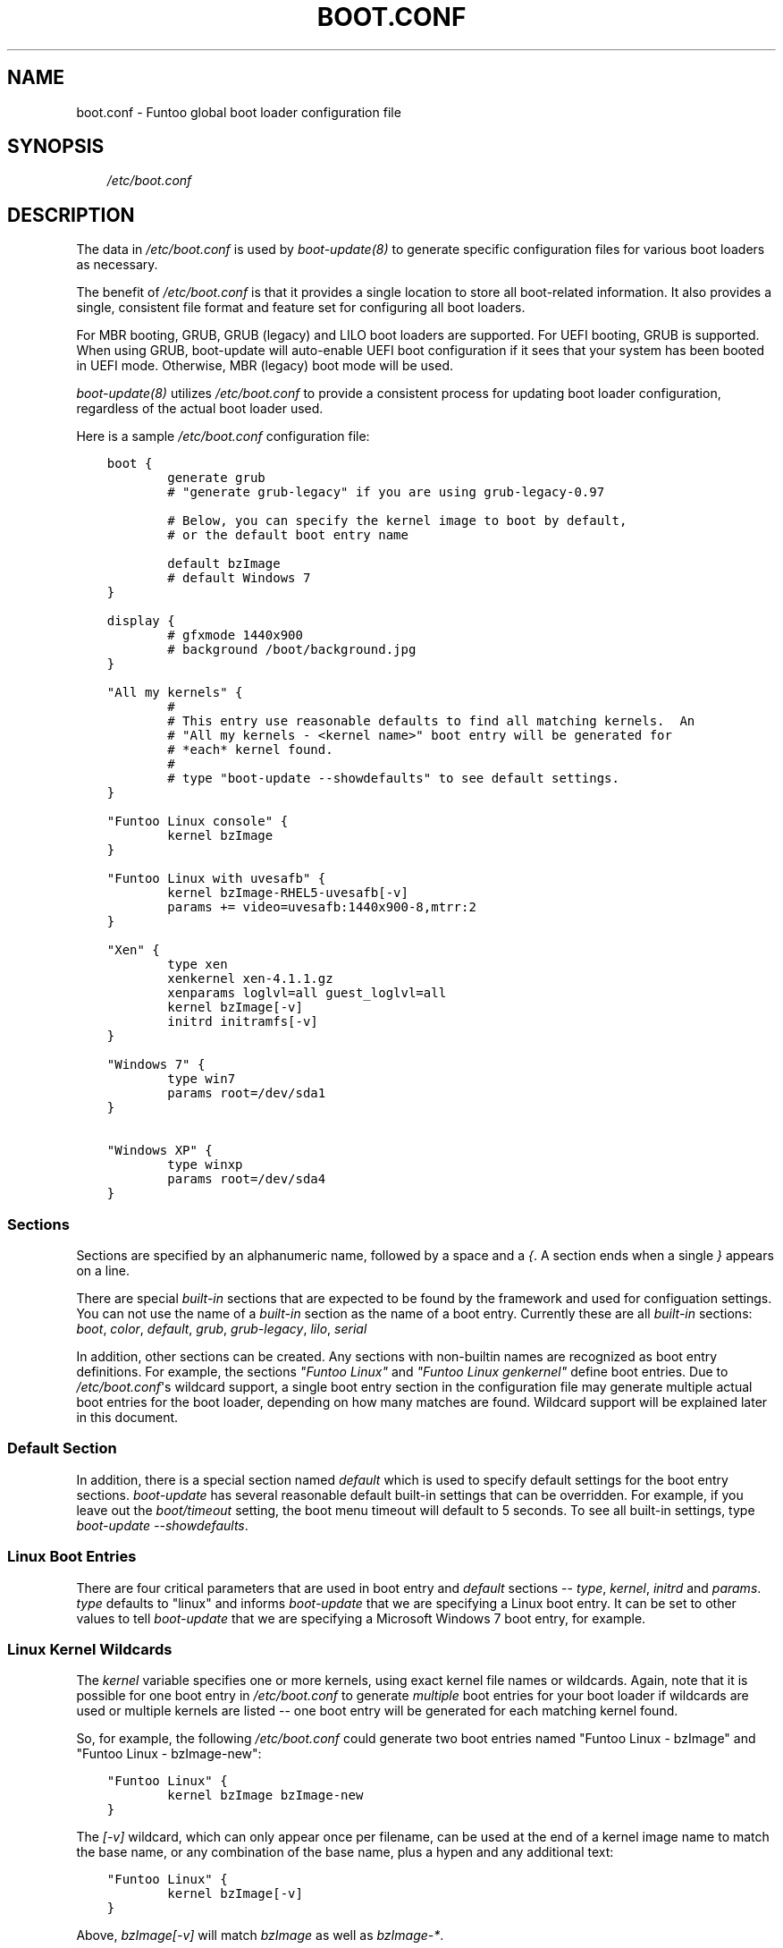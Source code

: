 .\" Man page generated from reStructuredText.
.
.TH BOOT.CONF 5 "" "1.7.9" "Funtoo Linux Core System"
.SH NAME
boot.conf \- Funtoo global boot loader configuration file
.
.nr rst2man-indent-level 0
.
.de1 rstReportMargin
\\$1 \\n[an-margin]
level \\n[rst2man-indent-level]
level margin: \\n[rst2man-indent\\n[rst2man-indent-level]]
-
\\n[rst2man-indent0]
\\n[rst2man-indent1]
\\n[rst2man-indent2]
..
.de1 INDENT
.\" .rstReportMargin pre:
. RS \\$1
. nr rst2man-indent\\n[rst2man-indent-level] \\n[an-margin]
. nr rst2man-indent-level +1
.\" .rstReportMargin post:
..
.de UNINDENT
. RE
.\" indent \\n[an-margin]
.\" old: \\n[rst2man-indent\\n[rst2man-indent-level]]
.nr rst2man-indent-level -1
.\" new: \\n[rst2man-indent\\n[rst2man-indent-level]]
.in \\n[rst2man-indent\\n[rst2man-indent-level]]u
..
.SH SYNOPSIS
.INDENT 0.0
.INDENT 3.5
\fI/etc/boot.conf\fP
.UNINDENT
.UNINDENT
.SH DESCRIPTION
.sp
The data in \fI/etc/boot.conf\fP is used by \fIboot\-update(8)\fP to generate specific
configuration files for various boot loaders as necessary.
.sp
The benefit of \fI/etc/boot.conf\fP is that it provides a single location to
store all boot\-related information. It also provides a single, consistent file
format and feature set for configuring all boot loaders.
.sp
For MBR booting, GRUB, GRUB (legacy) and LILO boot loaders are supported. For
UEFI booting, GRUB is supported. When using GRUB, boot\-update will auto\-enable
UEFI boot configuration if it sees that your system has been booted in UEFI mode.
Otherwise, MBR (legacy) boot mode will be used.
.sp
\fIboot\-update(8)\fP utilizes \fI/etc/boot.conf\fP to provide a consistent process for
updating boot loader configuration, regardless of the actual boot loader used.
.sp
Here is a sample \fI/etc/boot.conf\fP configuration file:
.INDENT 0.0
.INDENT 3.5
.sp
.nf
.ft C
boot {
        generate grub
        # "generate grub\-legacy" if you are using grub\-legacy\-0.97

        # Below, you can specify the kernel image to boot by default,
        # or the default boot entry name

        default bzImage
        # default Windows 7
}

display {
        # gfxmode 1440x900
        # background /boot/background.jpg
}

"All my kernels" {
        #
        # This entry use reasonable defaults to find all matching kernels.  An
        # "All my kernels \- <kernel name>" boot entry will be generated for
        # *each* kernel found.
        #
        # type "boot\-update \-\-showdefaults" to see default settings.
}

"Funtoo Linux console" {
        kernel bzImage
}

"Funtoo Linux with uvesafb" {
        kernel bzImage\-RHEL5\-uvesafb[\-v]
        params += video=uvesafb:1440x900\-8,mtrr:2
}

"Xen" {
        type xen
        xenkernel xen\-4.1.1.gz
        xenparams loglvl=all guest_loglvl=all
        kernel bzImage[\-v]
        initrd initramfs[\-v]
}

"Windows 7" {
        type win7
        params root=/dev/sda1
}

"Windows XP" {
        type winxp
        params root=/dev/sda4
}

.ft P
.fi
.UNINDENT
.UNINDENT
.SS Sections
.sp
Sections are specified by an alphanumeric name, followed by a space and a \fI{\fP\&.
A section ends when a single \fI}\fP appears on a line.
.sp
There are special \fIbuilt\-in\fP sections that are expected to be found by the
framework and used for configuation settings. You can not use the name of
a \fIbuilt\-in\fP section as the name of a boot entry.
Currently these are all \fIbuilt\-in\fP sections:
\fIboot\fP, \fIcolor\fP, \fIdefault\fP, \fIgrub\fP, \fIgrub\-legacy\fP, \fIlilo\fP, \fIserial\fP
.sp
In addition, other sections can be created. Any sections with non\-builtin names
are recognized as boot entry definitions. For example, the sections \fI"Funtoo
Linux"\fP and \fI"Funtoo Linux genkernel"\fP define boot entries. Due to
\fI/etc/boot.conf\fP\(aqs wildcard support, a single boot entry section in the
configuration file may generate multiple actual boot entries for the boot
loader, depending on how many matches are found. Wildcard support will be
explained later in this document.
.SS Default Section
.sp
In addition, there is a special section named \fIdefault\fP which is used to
specify default settings for the boot entry sections. \fIboot\-update\fP has several
reasonable default built\-in settings that can be overridden. For example, if
you leave out the \fIboot/timeout\fP setting, the boot menu timeout will default to
5 seconds. To see all built\-in settings, type \fIboot\-update \-\-showdefaults\fP\&.
.SS Linux Boot Entries
.sp
There are four critical parameters that are used in boot entry and \fIdefault\fP
sections \-\- \fItype\fP, \fIkernel\fP, \fIinitrd\fP and \fIparams\fP\&. \fItype\fP defaults
to "linux" and informs \fIboot\-update\fP that we are specifying a Linux boot
entry.  It can be set to other values to tell \fIboot\-update\fP that we are
specifying a Microsoft Windows 7 boot entry, for example.
.SS Linux Kernel Wildcards
.sp
The \fIkernel\fP variable specifies one or more kernels, using exact kernel file
names or wildcards. Again, note that it is possible for one boot entry in
\fI/etc/boot.conf\fP to generate \fImultiple\fP boot entries for your boot loader if
wildcards are used or multiple kernels are listed \-\- one boot entry will be
generated for each matching kernel found.
.sp
So, for example, the following
\fI/etc/boot.conf\fP could generate two boot entries named "Funtoo Linux \-
bzImage" and "Funtoo Linux \- bzImage\-new":
.INDENT 0.0
.INDENT 3.5
.sp
.nf
.ft C
"Funtoo Linux" {
        kernel bzImage bzImage\-new
}
.ft P
.fi
.UNINDENT
.UNINDENT
.sp
The \fI[\-v]\fP wildcard, which can only appear once per filename, can be used at
the end of a kernel image name to match the base name, or any combination of
the base name, plus a hypen and any additional text:
.INDENT 0.0
.INDENT 3.5
.sp
.nf
.ft C
"Funtoo Linux" {
        kernel bzImage[\-v]
}
.ft P
.fi
.UNINDENT
.UNINDENT
.sp
Above, \fIbzImage[\-v]\fP will match \fIbzImage\fP as well as \fIbzImage\-*\fP\&.
.sp
In addition, \fIboot.conf\fP now supports the inclusion of arbitrary glob wildcards
within brackets, which work similarly to \fI[\-v]\fP, above:
.INDENT 0.0
.INDENT 3.5
.sp
.nf
.ft C
"Funtoo Linux" {
        kernel bzImage[\-2.6*]
}
.ft P
.fi
.UNINDENT
.UNINDENT
.sp
The above wildcard will match "bzImage", "bzImage\-2.6.18", and "bzImage\-2.6.24".
.sp
Remember that wildcards are optional. If you don\(aqt want to deal with them, you
can just provide the name of a kernel image.
.SS initrd/initramfs
.sp
The \fIinitrd\fP variable specifies one or more initrds or initramfs images, like
this:
.INDENT 0.0
.INDENT 3.5
.sp
.nf
.ft C
"Funtoo Linux" {
        kernel bzImage
        initrd initramfs.igz
}
.ft P
.fi
.UNINDENT
.UNINDENT
.sp
\fIinitrd\fP also allows the use of the \fI[\-v]\fP wildcard to allow you to create
matching pairs of kernels and initrds on disk that boot\-update will associate
with one another automatically by suffix. Here\(aqs how it works \-\- assume you have
the following boot entry:
.INDENT 0.0
.INDENT 3.5
.sp
.nf
.ft C
"Funtoo Linux" {
        kernel bzImage[\-v]
        initrd initramfs[\-v]
}
.ft P
.fi
.UNINDENT
.UNINDENT
.sp
The \fI/etc/boot.conf\fP entry above will look for all kernels matching \fIbzImage\fP
and \fIbzImage\-*\fP and generate a boot entry for each one. For the boot entry for
\fIbzImage\fP, the \fIinitramfs[\-v]\fP wildcard will pull in the initramfs \fIinitramfs\fP
if it exists \-\- if not, it will be skipped. For the boot entry for
\fIbzImage\-2.6.24\fP, the initramfs \fIinitramfs\-2.6.24\fP will be used if it exists.
.sp
If you are using the enhanced glob wildcard functionality in your \fIkernel\fP
option (such as \fIbzImage[\-2.6\fP]*, above), then remember that you should still
use \fI[\-v]\fP in your \fIinitrd\fP option. \fI[\-v]\fP is the only pattern that is supported
for initrds.
.SS Multiple initrds
.sp
Since Linux allows multiple initramfs images to be loaded at boot time, you can
specify more than one initrd in a boot entry, and the specified initrds will be
loaded in succession abt boot time. Note that this is different from the
\fIkernel\fP option \- where multiple matches will generate multiple boot entries,
since you can only load one kernel at boot. Here\(aqs an example:
.INDENT 0.0
.INDENT 3.5
.sp
.nf
.ft C
"Funtoo Linux" {
        kernel bzImage
        initrd initramfs\-1.igz initramfs\-2.igz
}
.ft P
.fi
.UNINDENT
.UNINDENT
.sp
In the above example, a single boot entry will be generated, which will load
\fIinitramfs\-1.igz\fP and \fIinitramfs\-2.igz\fP as the primary and secondary initramfs
respectively, and then boot the kernel \fIbzImage\fP\&.
.sp
Note that the \fI+=\fP operator can be used to either extend the default initramfs
setting or to specify multiple initramfs images over multiple lines. Here\(aqs
a boot entry that is equivalent to the previous example:
.INDENT 0.0
.INDENT 3.5
.sp
.nf
.ft C
"Funtoo Linux" {
        kernel bzImage
        # load initramfs\-1.igz:
        initrd initramfs\-1.igz
        # also load initramfs\-2.igz:
        initrd += initramfs\-2.igz
}
.ft P
.fi
.UNINDENT
.UNINDENT
.sp
And in the following example, the initial \fI+=\fP tells coreboot to append
\fIinitramfs\-1.igz\fP to the default initramfs list:
.INDENT 0.0
.INDENT 3.5
.sp
.nf
.ft C
"Funtoo Linux" {
        kernel bzImage
        # load our default initramfs image(s), plus this one:
        initrd += initramfs\-1.igz
}
.ft P
.fi
.UNINDENT
.UNINDENT
.SS Parameters
.sp
The \fIparams\fP variable specifies kernel parameters used to boot the kernel.
Typical kernel parameters, such as \fIinit=/bin/bash\fP, \fIroot=/dev/sda3\fP or others
can be specified as necessary. Here\(aqs a sophisticated example from Andreas
Matuschek that was posted on the funtoo\-dev mailing list:
.INDENT 0.0
.INDENT 3.5
.sp
.nf
.ft C
"Funtoo Linux On Ice" {
        params root=/dev/sda2
        params += rootfstype=jfs
        params += usbcore.autosuspend=1
        params += acpi_sleep=s3_bios,s3_mode
        params += hpet=force
        params += video=radeonfb:ywrap,mtrr:1,1024x768\-32@60
        params += quiet
        params += splash=silent,kdgraphics,theme:natural_gentoo
        params += CONSOLE=/dev/tty1
        kernel vmlinuz[\-v]
        initrd ramfs
}
.ft P
.fi
.UNINDENT
.UNINDENT
.sp
As you can see, when  \fI+=\fP is used as the first argument for \fIparams\fP, the
default setting can be \fIextended\fP with additional parameters. If the first
\fIparams root=/dev/sda2\fP line was instead written as \fIparams += root=/dev/sda2\fP,
then all the parameters specified in this boot entry would \fIextend\fP the default
params settings. But in this case, Andreas specified the first \fIparams\fP
parameter in this boot entry without a \fI+=\fP, so his settings replace the
default settings.
.sp
Note that when serial console support is enabled, the appropriate parameters
for serial support (from the serial section) will be added to params.
.SS Special Parameters
.INDENT 0.0
.TP
.B \fB+=\fP
When \fI+=\fP is specified at the beginning of the first \fIparams\fP, \fIinitrd\fP or
\fIkernel\fP definition in a section, then the arguments after the \fI+=\fP will be
added to the default settings defined in \fIdefault\fP (type \fIboot\-update
\-\-showdefaults\fP to see default settings.)  In addition, multiple \fIparams\fP,
\fIinitrd\fP or \fIkernel\fP lines can appear in a section, as long as the successive
lines begin with \fI+=\fP\&. This allows these values to be defined over multiple
lines.
.TP
.B \fBroot=auto\fP
When \fIroot=auto\fP is evaluated, the framework will look at \fI/etc/fstab\fP to
determine the root filesystem device. Then \fIroot=auto\fP will changed to
reflect this, so the actual parameter passed to the kernel will be something
like \fIroot=/dev/sda3\fP .
.TP
.B \fBrootfstype=auto\fP
In a similar fashion to \fIroot=auto\fP, \fIrootfstype=auto\fP will be
replaced with something like \fIrootfstype=ext4\fP, with the filesystem type
determined by the setting in \fI/etc/fstab\fP\&.
.TP
.B \fBreal_root=auto\fP
This special parameter is useful when using \fIgenkernel\fP initrds that expect a
\fIreal_root\fP parameter. When specified, any \fIroot=\fP options already specified
(including \fIroot=auto\fP) will be removed from \fIparams\fP, and \fIreal_root\fP will
be set to the root filesystem based on \fI/etc/fstab\fP, so you\(aqll end up with a
setting such as \fIreal_root=/dev/sda3\fP\&.
.UNINDENT
.SH LINUX DISTRIBUTIONS ON SEPARATE PARTITIONS
.sp
\fIboot\-update\fP supports creating boot entries for Linux distributions installed
on separate partitions. In order for \fIboot\-update\fP to find the kernels and initrds
located on other partitions you have to create a mount point for the partition.
After creating a mount point you must specify the absolute path to the kernels
using the scan variable:
.INDENT 0.0
.INDENT 3.5
.sp
.nf
.ft C
"Debian Sid" {
        scan /mnt/debian/boot
        kernel vmlinuz[\-v]
        initrd initrd.img
        params root=/dev/sdb1
}
.ft P
.fi
.UNINDENT
.UNINDENT
.sp
Note that you must also set \fIparams root=/dev/<root>\fP to the correct root
partition in order to override the default \fIroot=auto\fP setting. At this time
\fIboot\-update\fP does not support auto detecting for other Linux systems.
.sp
If you would like boot\-update to auto mount the partition whenever it is ran, you
must create an entry for mounting it in \fI/etc/fstab\fP\&. Otherwise you will need to
mount the partition before running \fIboot\-update\fP\&.
.SH ALTERNATE OS LOADING
.sp
Boot entries can be created for alternate operating systems using the following
approach:
.INDENT 0.0
.INDENT 3.5
.sp
.nf
.ft C
"Windows 7" {
        type win7
        params root=/dev/sda6
}
.ft P
.fi
.UNINDENT
.UNINDENT
.sp
The \fItype\fP variable should be set to one of the operating system names that
\fIboot\-update\fP recognizes (case\-insensitive,) which are:
.INDENT 0.0
.IP \(bu 2
linux (default)
.IP \(bu 2
dos
.IP \(bu 2
msdos
.IP \(bu 2
Windows 2000
.IP \(bu 2
win2000
.IP \(bu 2
Windows XP
.IP \(bu 2
winxp
.IP \(bu 2
Windows Vista
.IP \(bu 2
vista
.IP \(bu 2
Windows 7
.IP \(bu 2
win7
.IP \(bu 2
Windows 8
.IP \(bu 2
win8
.IP \(bu 2
Haiku
.IP \(bu 2
Haiku OS
.UNINDENT
.sp
For non\-Linux operating systems, the \fIparams\fP variable is used to specify the
root partition for chain loading. For consistency with Linux boot entries, the
syntax used is \fIroot=device\fP\&.
.SH BOOT SECTION
.SS \fIboot :: generate\fP
.sp
Specifies the boot loader that \fIboot\-update\fP should generate a configuration
files for. This setting should be a single string, set to one of \fIgrub\fP,
\fIgrub\-legacy\fP or \fIlilo\fP\&. Defaults to \fIgrub\fP\&.
.SS \fIboot :: timeout\fP
.sp
Specifies the boot loader timeout, in seconds. Defaults to \fI5\fP\&.
.SS \fIboot :: default\fP
.sp
Use this setting to specify the boot entry to boot by default. There are two
ways to use this setting.
.sp
The first way is to specify the filename of the kernel to boot by default. This
setting should contain no path information, just the kernel image name.  This
is the default mechanism, due to the setting of \fIbzImage\fP\&.
.sp
Alternatively, you can also specify the literal name of the boot entry you want
to boot. This is handy if you want to boot a non\-Linux operating system by
default. If you had the following boot entry:
.INDENT 0.0
.INDENT 3.5
.sp
.nf
.ft C
"My Windows 7" {
        type win7
        params root=/dev/sda6
}
.ft P
.fi
.UNINDENT
.UNINDENT
.sp
\&...then, you could boot this entry by default with the following boot section:
.INDENT 0.0
.INDENT 3.5
.sp
.nf
.ft C
boot {
        generate grub
        default My Windows 7
}
.ft P
.fi
.UNINDENT
.UNINDENT
.sp
This is also a handy mechanism if you want to boot the most recently created
kernel by default. To do this, specify the name of the boot entry rather than
the kernel image name:
.INDENT 0.0
.INDENT 3.5
.sp
.nf
.ft C
boot {
        default "Funtoo Linux"
}
.ft P
.fi
.UNINDENT
.UNINDENT
.sp
If multiple "Funtoo Linux" boot entries are created, the one that has the most
recently created kernel (by file mtime) will be booted by default.
.sp
Note that double\-quotes are optional both in section names and in the
\fIboot/default\fP value.
.SS \fIboot :: bootdev\fP
.sp
Specifies which device or partition to install the bootloader to. This is
currently only used for lilo and is the equivalent of setting "boot = <bootdev>"
in /etc/lilo.conf. Other bootloaders will just ignore it if set:
.INDENT 0.0
.INDENT 3.5
.sp
.nf
.ft C
boot {
        bootdev /dev/sda
}
.ft P
.fi
.UNINDENT
.UNINDENT
.SS \fIboot :: terminal\fP
.sp
Specifies the terminal mode: either "serial" or "video". Defaults to "video".
This setting affects your boot\-loader input/output as well as your kernel\(aqs
output.
.sp
If you set it to "serial", use the "serial" section (see below) to set serial
options.
.SH SERIAL SECTION
.sp
Specifies the serial port settings for both boot\-loader and kernel. Possible
values are:
.sp
\fIunit\fP (tty number, defaults to 0)
\fIspeed\fP (bps, defaults to 115200)
\fIword\fP (word size, defaults to 8)
\fIparity\fP (yes/no, defaults to no)
\fIstop\fP (stop bit, defaults to 1)
.SH DEFAULT AND BOOT ENTRY SECTIONS
.SS \fIdefault :: type\fP
.sp
Specifies the boot entry type; defaults to \fIlinux\fP\&. Currently, DOS/Windows boot
entries are also supported. Set to one of: \fIlinux\fP, \fIdos\fP, \fImsdos\fP, \fIWindows
2000\fP, \fIwin2000\fP, \fIWindows XP\fP, \fIwinxp\fP, \fIWindows Vista\fP, \fIvista\fP, \fIWindows 7\fP,
\fIwin7\fP\&. Here\(aqs how to specify a Windows 7 boot entry, which will automatically
use the proper chainloader +4 parameter to load Microsoft Windows 7:
.INDENT 0.0
.INDENT 3.5
.sp
.nf
.ft C
"My Windows 7" {
        type win7
        params root=/dev/sda6
}
.ft P
.fi
.UNINDENT
.UNINDENT
.SS \fIdefault :: scan\fP
.sp
This setting specifies one or more directories to scan for kernels and
initrds. Defaults to \fI/boot\fP\&.
.SS \fIdefault :: kernel\fP
.sp
This setting specifies kernel image name, names or patterns, to find kernels to
generate boot menu entries for. The path specified in the \fIscan\fP setting is
searched. Glob patterns are supported, but only one glob pattern may appear per
filename. The special pattern \fI[\-v]\fP is used to match a kernel base name (such
as \fIbzImage\fP) plus all kernels with an optional version suffix beginning with a
\fI\-\fP, such as \fIbzImage\-2.6.24\fP\&. In addition, arbitrary globs can be specified,
such as \fIbzImage[\-2.6.*]\fP If more than one kernel image matches a pattern, or
more than one kernel image is specified, then more than one boot entry will be
created using the settings in this section.
.SS \fIdefault :: initrd\fP
.sp
This setting specifies initrd/initramfs image(s) to load with the menu entry.
If multiple initrds or initramfs images are specified, then \fIall\fP specified
images will be loaded for the boot entry. Linux supports multiple initramfs
images being specified at boot time. Glob patterns are supported. The special
pattern \fI[\-v]\fP is used to find initrd/initramfs images that match the
\fI[\-v]\fP pattern of the current kernel.  For example, if the current menu
entry\(aqs kernel image has a \fI[\-v]\fP pattern of \fI\-2.6.24\fP, then
\fIinitramfs[\-v]\fP will match \fIinitramfs\-2.6.24\fP\&. If the current menu entry
had a \fI[\-v]\fP pattern, but it was blank (in the case of \fIbzImage[\-v]\fP
finding a kernel named \fIbzImage\fP,) then \fIinitramfs[\-v]\fP will match
\fIinitramfs\fP, if it exists.
.SS \fIdefault :: params\fP
.sp
This setting specifies the parameters passed to the kernel. This option
appearing in the \fIdefault\fP section can be extended in specific menu sections
by using the \fI+=\fP operator. The special parameters \fIroot=auto\fP,
\fIrootfstype=auto\fP and \fIreal_root=auto\fP are supported, which will be
replaced with similar settings with the \fIauto\fP string replaced with the
respective setting from \fI/etc/fstab\fP\&. Defaults to \fIroot=auto
rootfstype=auto\fP\&.
.SH DISPLAY SECTION
.SS \fIdisplay :: gfxmode\fP
.sp
Specifies the video mode to be used by the boot loader\(aqs menus. This value is
also inherited and used as the video mode for the kernel when a graphical boot
(\fIuvesafb\fP, \fIvesafb\-tng\fP) is used. This option is only supported for
\fIgrub\fP\&. Default value is "text" for MBR booting, or "640x480" for UEFI booting.
.SS \fIdisplay :: background\fP
.sp
Specifies the graphical image to display at boot. The specified file should
exist within \fB/boot\fP, and the path to the file should be specified relative
to \fB/boot\fP\&. A file with a "jpg", "jpeg", "png", or "tga" extension
(capitalized or lowercase) will be recognized and used. This option is only
supported for \fIgrub\fP, and defaults to being unset.
.SS \fIdisplay :: font\fP
.sp
Specifies a font used to display text in graphical mode (ie. when
\fBdisplay::gfxmode\fP is enabled) at boot. Defaults to
\fBunifont.pf2\fP, which is included with Funtoo\(aqs \fIgrub\fP ebuild.
If the font does not exist in \fB/boot/grub\fP, it will be copied from
\fB/usr/share/grub/fonts\fP if it exists. This
option is only supported for \fIgrub\fP, and will only be enabled when a
\fBgfxmode\fP has been specified.
.SH COLOR SECTION
.sp
Currently, the color options are only supported for \fIgrub\fP\&.
.SS \fIcolor :: normal\fP
.sp
Specifies the regular display colors in \fIfg/bg\fP format. Defaults to \fIcyan/blue\fP\&.
\fBHINT\fP: a \fIblack\fP background will be transparent when a background image is
specified.
.SS \fIcolor :: highlight\fP
.sp
Specifies the menu highlight colors in \fIfg/bg\fP format. Defaults to \fIblue/cyan\fP\&.
\fBHINT\fP: a \fIblack\fP background will be transparent when a background image is
specified.
.SH COPYRIGHT
.sp
Copyright 2009\-2017 Funtoo Technologies, LLC.
.SH LICENSE
.sp
Funtoo boot\-update consists of independently\-developed source code that is
released under its own distinct licensing terms:
.sp
This program is free software; you can redistribute and/or modify it under the
terms of the GNU General Public License version 3 as published by the Free
Software Foundation. Alternatively you may (at your option) use any other
license that has been publicly approved for use with this program by Funtoo
Technologies, LLC. (or its successors, if any.)
.sp
At this time (February 2010), no other licenses other than the default license
(GNU GPL version 3) have been approved by Funtoo Technologies, LLC for use with
this program.
.SH SEE ALSO
.sp
boot\-update(8), genkernel(8)
.SH AUTHOR
Daniel Robbins <drobbins@funtoo.org>
.\" Generated by docutils manpage writer.
.
